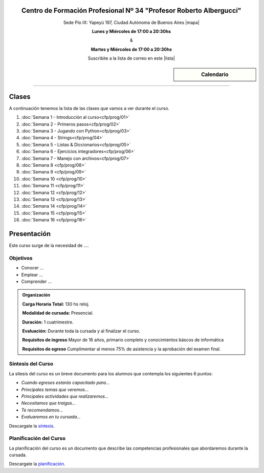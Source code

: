 .. title: Técnicas de programación
.. slug: cfp/prog
.. date: 2015-08-25 13:27:34 UTC-03:00
.. tags: cursos linux operador debian
.. category: cursos cfp
.. link: cfp/prog
.. description: Página Oficial del curso Técnicas de programación del CFP34
.. type: text


.. class:: align-center

Centro de Formación Profesional Nº 34 "Profesor Roberto Albergucci"
===================================================================

.. class:: lead

    Sede Pío IX: Yapeyú 197, Ciudad Autónoma de Buenos Aires |mapa|

    **Lunes y Miércoles de 17:00 a 20:30hs**

    &

    **Martes y Miércoles de 17:00 a 20:30hs**

    Suscribite a la lista de correo en este |lista|

.. |mapa| raw:: html

    <a href="http://www.openstreetmap.org/#map=19/-34.61421/-58.42197&layers=N" target="_blank"><i class="fa fa-map-marker"></i> mapa</a>

.. |lista| raw:: html

    <a href="http://listas.bitson.com.ar/listinfo/python" target="_blank">link</a>


.. sidebar:: Calendario

    .. raw:: html

        <iframe src="https://www.google.com/calendar/embed?showTitle=0&amp;showNav=0&amp;showDate=0&amp;showPrint=0&amp;showTabs=0&amp;showCalendars=0&amp;showTz=0&amp;mode=AGENDA&amp;height=300&amp;wkst=1&amp;bgcolor=%23FFFFFF&amp;src=colomboleandro%40pioix.edu.ar&amp;color=%2342104A&amp;ctz=America%2FArgentina%2FBuenos_Aires"
        style=" border-width:0 " width="400" height="300" frameborder="0"
        scrolling="no"></iframe>


----


Clases
======

A continuación tenemos la lista de las clases que vamos a ver durante el curso.

#. :doc:`Semana 1 - Introducción al curso<cfp/prog/01>`
#. :doc:`Semana 2 - Primeros pasos<cfp/prog/02>`
#. :doc:`Semana 3 - Jugando con Python<cfp/prog/03>`
#. :doc:`Semana 4 - Strings<cfp/prog/04>`
#. :doc:`Semana 5 - Listas & Diccionarios<cfp/prog/05>`
#. :doc:`Semana 6 - Ejercicios integradores<cfp/prog/06>`
#. :doc:`Semana 7 - Manejo con archivos<cfp/prog/07>`
#. :doc:`Semana 8 <cfp/prog/08>`
#. :doc:`Semana 9 <cfp/prog/09>`
#. :doc:`Semana 10 <cfp/prog/10>`
#. :doc:`Semana 11 <cfp/prog/11>`
#. :doc:`Semana 12 <cfp/prog/12>`
#. :doc:`Semana 13 <cfp/prog/13>`
#. :doc:`Semana 14 <cfp/prog/14>`
#. :doc:`Semana 15 <cfp/prog/15>`
#. :doc:`Semana 16 <cfp/prog/16>`


Presentación
============

Este curso surge de la necesidad de ....


.. class:: col-md-6

Objetivos
---------

* Conocer ...
* Emplear ...
* Comprender ...


.. admonition:: Organización

    **Carga Horaria Total:** 130 hs reloj.

    **Modalidad de cursada:** Presencial.

    **Duración:** 1 cuatrimestre.

    **Evaluación:** Durante toda la cursada y al finalizar el curso.

    **Requisitos de ingreso** Mayor de 16 años, primario completo y
    conocimientos báscos de informática

    **Requisitos de egreso** Cumplimentar al menos 75% de asistencia y la
    aprobación del examen final.


.. class:: col-md-6

Síntesis del Curso
------------------

La sítesis del curso es un breve documento para los alumnos que contempla los
siguientes 6 puntos:

- *Cuando egreses estarás capacitado para...*
- *Principales temas que veremos...*
- *Principales actividades que realizaremos...*
- *Necesitamos que traigas...*
- *Te recomendamos...*
- *Evaluaremos en tu cursada...*

Descargate la síntesis_.

.. _síntesis: /prog/sintesis.pdf

.. class:: col-md-6

Planificación del Curso
-----------------------

La planificación del curso es un documento que describe las competencias
profesionales que abordaremos durante la cursada.

Descargate la planificación_.

.. _planificación: /prog/planificacion.pdf

.. .. raw:: html
..
..     <button type="button" class="pull-right btn btn-info" data-toggle="modal" data-target="#myModal">
..         Inscribite
..     </button>
..     <div class="modal fade" id="myModal" tabindex="-1" role="dialog" aria-labelledby="myModalLabel">
..         <div class="modal-dialog">
..             <div class="modal-content">
..                 <div class="modal-header">
..                     <button type="button" class="close" data-dismiss="modal" aria-label="Close">
..                     <span aria-hidden="true">&times;</span></button>
..                     <h4 class="modal-title">Inscribite...</h4>
..                 </div>
..                 <div class="modal-body align-center">
..                     <img src="/images/olin/promo.jpg" height="50%">
..                 </div>
..                 <div class="modal-footer">
..                     <!--<button type="button" class="btn btn-default" data-dismiss="modal">Close</button>-->
..                     <div class="align-right">
..                         <img src="/images/olin/mail.png">
..                     </div>
..                 </div>
..             </div>
..         </div>
..     </div>
..
..     <script
..     src="https://ajax.googleapis.com/ajax/libs/jquery/1.11.3/jquery.min.js">
..     </script>
..     <script type="text/javascript">
..         $(window).load(function(){
..             $('#myModal').modal('show');
..         });
..         setTimeout(function(){$('#myModal').modal('hide');},10000);
..     </script>
